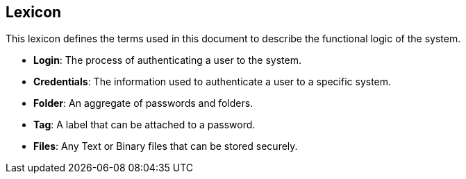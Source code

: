 ==  Lexicon

This lexicon defines the terms used in this document to describe the functional logic of the system.

- **Login**: The process of authenticating a user to the system.
- **Credentials**: The information used to authenticate a user to a specific system.
- **Folder**: An aggregate of passwords and folders.
- **Tag**: A label that can be attached to a password.
- **Files**: Any Text or Binary files that can be stored securely.